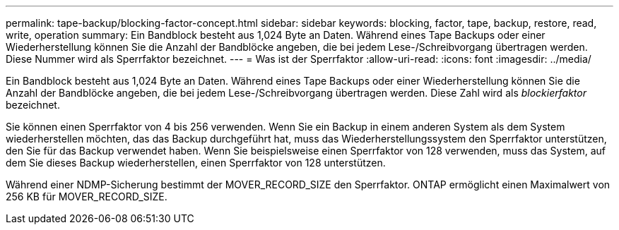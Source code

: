 ---
permalink: tape-backup/blocking-factor-concept.html 
sidebar: sidebar 
keywords: blocking, factor, tape, backup, restore, read, write, operation 
summary: Ein Bandblock besteht aus 1,024 Byte an Daten. Während eines Tape Backups oder einer Wiederherstellung können Sie die Anzahl der Bandblöcke angeben, die bei jedem Lese-/Schreibvorgang übertragen werden. Diese Nummer wird als Sperrfaktor bezeichnet. 
---
= Was ist der Sperrfaktor
:allow-uri-read: 
:icons: font
:imagesdir: ../media/


[role="lead"]
Ein Bandblock besteht aus 1,024 Byte an Daten. Während eines Tape Backups oder einer Wiederherstellung können Sie die Anzahl der Bandblöcke angeben, die bei jedem Lese-/Schreibvorgang übertragen werden. Diese Zahl wird als _blockierfaktor_ bezeichnet.

Sie können einen Sperrfaktor von 4 bis 256 verwenden. Wenn Sie ein Backup in einem anderen System als dem System wiederherstellen möchten, das das Backup durchgeführt hat, muss das Wiederherstellungssystem den Sperrfaktor unterstützen, den Sie für das Backup verwendet haben. Wenn Sie beispielsweise einen Sperrfaktor von 128 verwenden, muss das System, auf dem Sie dieses Backup wiederherstellen, einen Sperrfaktor von 128 unterstützen.

Während einer NDMP-Sicherung bestimmt der MOVER_RECORD_SIZE den Sperrfaktor. ONTAP ermöglicht einen Maximalwert von 256 KB für MOVER_RECORD_SIZE.
